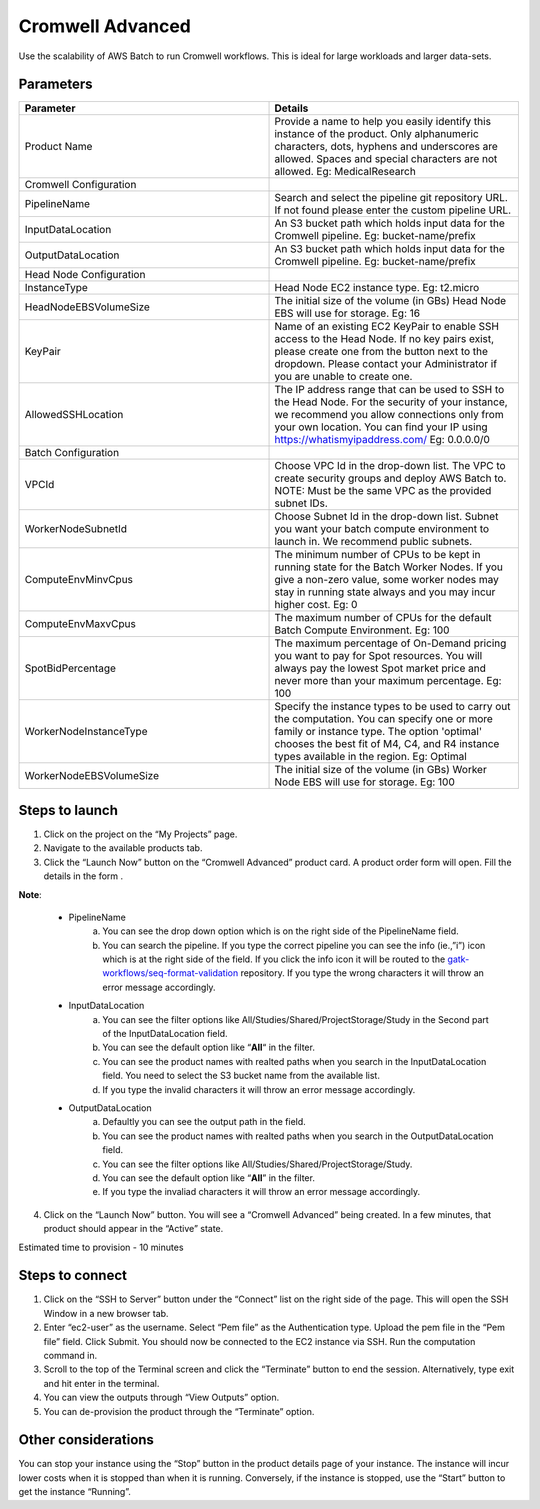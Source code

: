 Cromwell Advanced
==================

Use the scalability of AWS Batch to run Cromwell workflows. This is ideal for large workloads and larger data-sets.

Parameters
-----------

.. list-table:: 
   :widths: 50, 50
   :header-rows: 1

   * - Parameter
     - Details
   * - Product Name
     - Provide a name to help you easily identify this instance of the product. Only alphanumeric characters, dots, hyphens and underscores are allowed. Spaces and special characters are not allowed. Eg: MedicalResearch 
   * - Cromwell Configuration
     -
   * - PipelineName
     - Search and select the pipeline git repository URL. If not found please enter the custom pipeline URL.
   * - InputDataLocation
     - An S3 bucket path which holds input data for the Cromwell pipeline. Eg: bucket-name/prefix
   * - OutputDataLocation
     - An S3 bucket path which holds input data for the Cromwell pipeline. Eg: bucket-name/prefix
   * - Head Node Configuration
     -
   * - InstanceType
     - Head Node EC2 instance type. Eg: t2.micro
   * - HeadNodeEBSVolumeSize
     - The initial size of the volume (in GBs) Head Node EBS will use for storage. Eg: 16 
   * - KeyPair
     - Name of an existing EC2 KeyPair to enable SSH access to the Head Node. If no key pairs exist, please create one from the button next to the dropdown. Please contact your Administrator if you are unable to create one.
   * - AllowedSSHLocation
     - The IP address range that can be used to SSH to the Head Node. For the security of your instance, we recommend you allow connections only from your own location. You can find your IP using https://whatismyipaddress.com/ Eg: 0.0.0.0/0
   * - Batch Configuration
     - 
   * - VPCId
     - Choose VPC Id in the drop-down list. The VPC to create security groups and deploy AWS Batch to. NOTE: Must be the same VPC as the provided subnet IDs.
   * - WorkerNodeSubnetId
     - Choose Subnet Id in the drop-down list. Subnet you want your batch compute environment to launch in. We recommend public subnets.
   * - ComputeEnvMinvCpus
     - The minimum number of CPUs to be kept in running state for the Batch Worker Nodes. If you give a non-zero value, some worker nodes may stay in running state always and you may incur higher cost. Eg: 0
   * - ComputeEnvMaxvCpus
     - The maximum number of CPUs for the default Batch Compute Environment. Eg: 100
   * - SpotBidPercentage
     - The maximum percentage of On-Demand pricing you want to pay for Spot resources. You will always pay the lowest Spot market price and never more than your maximum percentage. Eg: 100
   * - WorkerNodeInstanceType
     - Specify the instance types to be used to carry out the computation. You can specify one or more family or instance type. The option 'optimal' chooses the best fit of M4, C4, and R4 instance types available in the region. Eg: Optimal 
   * - WorkerNodeEBSVolumeSize
     - The initial size of the volume (in GBs) Worker Node EBS will use for storage.  Eg: 100

Steps to launch
----------------

1. Click on the project on the “My Projects” page.
2. Navigate to the available products tab.
3. Click the “Launch Now” button on the  “Cromwell Advanced” product card. A product order form will open. Fill the details in the form .

**Note**:

	* PipelineName 
		a.  You can see the drop down option which is on the right side of the PipelineName field.
		b.  You can search the pipeline. If you type the correct pipeline you can see the info (ie.,”i”) icon which is at the right side of the field. If you click  the info icon it will be routed to the `gatk-workflows/seq-format-validation <https://github.com/gatk-workflows/seq-format-validation>`_ repository. If you type the wrong characters it will throw an error message accordingly.

	* InputDataLocation
		a.  You can see the filter options like All/Studies/Shared/ProjectStorage/Study in the Second part of the InputDataLocation field.
		b.  You can see the default option like “**All**“ in the filter.
		c.  You can see the product names with  realted paths when you search in the InputDataLocation field. You need to select the S3 bucket name from the available list.
		d.  If you type the invalid characters it will throw an error message accordingly.
		
	* OutputDataLocation
		a.  Defaultly you can see the output path in the field.
		b.  You can see the product names with  realted paths when you search in  the OutputDataLocation field. 
		c.  You can see the filter options like All/Studies/Shared/ProjectStorage/Study.
		d.  You can see the default option like “**All**” in the filter.
		e.  If you type the invaliad characters it will throw an error message accordingly.
  
4. Click on the “Launch Now” button. You will see a  “Cromwell Advanced” being created. In a few minutes, that product should appear in the “Active” state.

Estimated time to provision -  10 minutes

Steps to connect
----------------

1. Click on the “SSH to Server” button under the “Connect” list on the right side of the page. This will open the SSH Window in a new browser tab. 
2. Enter “ec2-user” as the username. Select “Pem file” as the Authentication type. Upload the pem file in the “Pem file” field. Click Submit. You should now be connected to the EC2 instance via SSH. Run the computation command in.
3. Scroll to the top of the Terminal screen and click the “Terminate” button to end the session. Alternatively, type exit and hit enter in the terminal.
4. You can view the outputs through “View Outputs” option.
5. You can de-provision the product through the “Terminate” option.

Other considerations   
---------------------

You can stop your instance using the “Stop” button in the product details page of your instance. The instance will incur lower costs when it is stopped than when it is running. Conversely, if the instance is stopped, use the “Start” button to get the instance “Running”.

